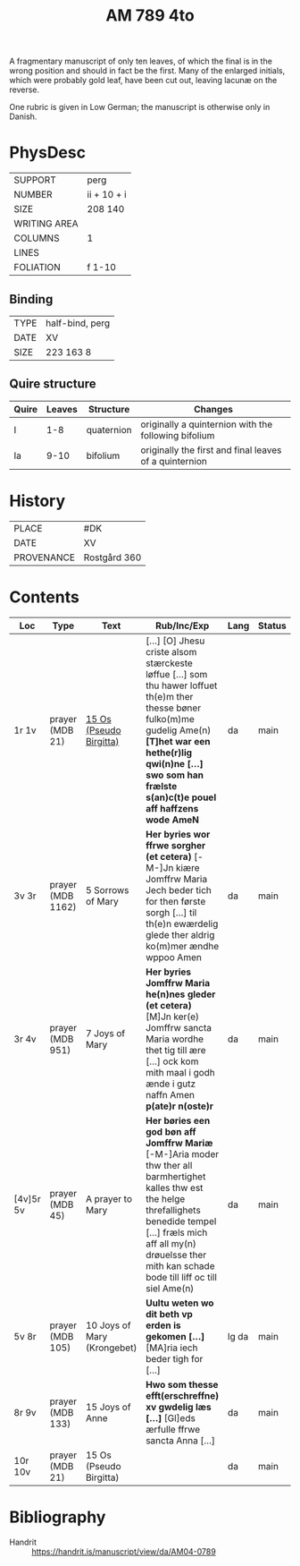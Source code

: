 #+TITLE: AM 789 4to

A fragmentary manuscript of only ten leaves, of which the final is in the wrong position and should in fact be the first. Many of the enlarged initials, which were probably gold leaf, have been cut out, leaving lacunæ on the reverse.

One rubric is given in Low German; the manuscript is otherwise only in Danish.

[[../imgs/AM04-0789.jpg]]

* PhysDesc
|--------------+-------------|
| SUPPORT      | perg        |
| NUMBER       | ii + 10 + i |
| SIZE         | 208 140     |
| WRITING AREA |             |
| COLUMNS      |  1           |
| LINES        |             |
| FOLIATION    | f 1-10      |
|--------------+-------------|

** Binding
|--------------+-------------|
| TYPE         | half-bind, perg|
| DATE         |  XV           |
| SIZE         | 223 163 8   |
|--------------+-------------|

** Quire structure
|---------|---------+--------------+-----------------------------------------------------------|
| Quire   |  Leaves | Structure    | Changes                                                   |
|---------+---------+--------------+-----------------------------------------------------------|
|  I      | 1-8     |  quaternion  |   originally a quinternion with the following bifolium    |
| Ia      | 9-10    | bifolium     | originally the first and final leaves of a quinternion    |
|---------|---------+--------------+-----------------------------------------------------------|

* History
|------------+--------------|
| PLACE      | #DK          |
| DATE       | XV           |
| PROVENANCE | Rostgård 360 |
|------------+--------------|

* Contents

|-----------+-------------------+-------------------------+-----------------------------------------------------------------------------------------------------------------------------------------------------------------------------------------------------------------------------------------------+------+--------|
| Loc       | Type              | Text                    | Rub/Inc/Exp                                                                                                                                                                                                                                   | Lang | Status |
|-----------+-------------------+-------------------------+-----------------------------------------------------------------------------------------------------------------------------------------------------------------------------------------------------------------------------------------------+------+--------|
| 1r 1v     | prayer (MDB 21)   | [[../../Prayers/org/AM04-0789_001r.org][15 Os (Pseudo Birgitta)]] | [...] [O] Jhesu criste alsom stærckeste løffue [...] som thu hawer loffuet th(e)m ther thesse bøner fulko(m)me gudelig Ame(n) *[T]het war een hethe(r)lig qwi(n)ne [...] swo som han frælste s(an)c(t)e pouel aff haffzens wode AmeN*         | da   | main   |
| 3v 3r     | prayer (MDB 1162) | 5 Sorrows of Mary       | *Her byries wor ffrwe sorgher (et cetera)* [-M-]Jn kiære Jomffrw Maria Jech beder tich for then første sorgh [...] til th(e)n ewærdelig glede ther aldrig ko(m)mer ændhe wppoo Amen                                                           | da   | main   |
| 3r 4v     | prayer (MDB 951)  | 7 Joys of Mary          | *Her byries Jomffrw Maria he(n)nes gleder (et cetera)* [M]Jn ker(e) Jomffrw sancta Maria wordhe thet tig till ære [...] ock kom mith maal i godh ænde i gutz naffn Amen *p(ate)r n(oste)r*                                                    | da   | main   |
| [4v]5r 5v | prayer (MDB 45)   | A prayer to Mary        | *Her børies een god bøn aff Jomffrw Mariæ* [-M-]Aria moder thw ther all barmhertighet kalles thw est the helge threfallighets benedide tempel [...] fræls mich aff all my(n) drøuelsse ther mith kan schade bode till liff oc till siel Ame(n) | da   | main   |
| 5v 8r     | prayer (MDB 105)  | 10 Joys of Mary (Krongebet) | *Uultu weten wo dit beth vp erden is gekomen [...]* [MA]ria iech beder tigh for [...] | lg da | main |
| 8r 9v     | prayer (MDB 133)  | 15 Joys of Anne         | *Hwo som thesse efft(erschreffne) xv gwdelig læs [...]* [Gl]eds ærfulle ffrwe sancta Anna [...] | da | main |
| 10r 10v   | prayer (MDB 21)   | 15 Os (Pseudo Birgitta) | | da | main |
|-----------+-------------------+-------------------------+-+----+------|
* Bibliography
- Handrit :: https://handrit.is/manuscript/view/da/AM04-0789 

